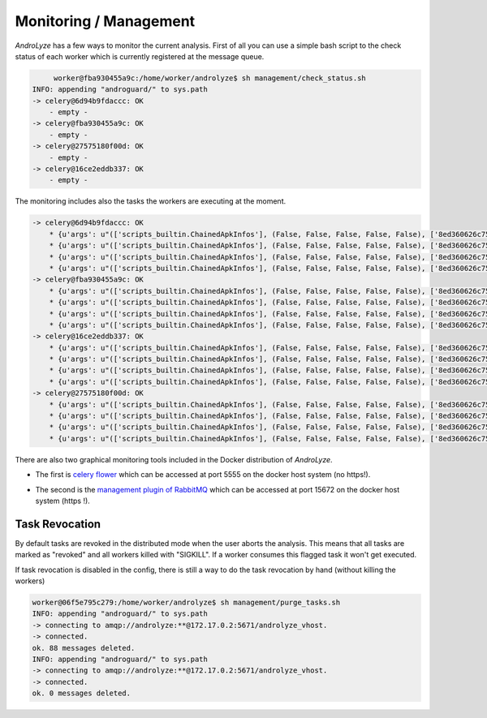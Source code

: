 Monitoring / Management
=======================

`AndroLyze` has a few ways to monitor the current analysis.
First of all you can use a simple bash script to the check status of each worker which is currently registered at the message queue.

.. code-block:: sh

	worker@fba930455a9c:/home/worker/androlyze$ sh management/check_status.sh
   INFO: appending "androguard/" to sys.path
   -> celery@6d94b9fdaccc: OK
       - empty -
   -> celery@fba930455a9c: OK
       - empty -
   -> celery@27575180f00d: OK
       - empty -
   -> celery@16ce2eddb337: OK
       - empty -

The monitoring includes also the tasks the workers are executing at the moment.

.. code-block:: sh

   -> celery@6d94b9fdaccc: OK
       * {u'args': u"(['scripts_builtin.ChainedApkInfos'], (False, False, False, False, False), ['8ed360626c750f35e620192e00002b87dd3f35c46fced015aa7f8f2c093fb6ae'], u'd1c01f118eb0e0d3edfed46db1e1cd609e95ad9e19d2e4042e42f633f6e05ae7', True, FastApk(com.freeletics.lite, 2.5, d1c01f118eb0e0d3edfed46db1e1cd609e95ad9e19d2e4042e42f633f6e05ae7, 2015-06-17 17:43:07.129660, None, 2015-03-02 09:35:20))", u'time_start': 93154.336766429, u'name': u'androlyze.analyze.distributed.tasks.AnalyzeTask.AnalyzeTask', u'delivery_info': {u'priority': None, u'redelivered': False, u'routing_key': u'analyze_apk', u'exchange': u'celery'}, u'hostname': u'celery@6d94b9fdaccc', u'acknowledged': False, u'kwargs': u'{}', u'id': u'14c1b604-2bf0-47f9-be98-61cef5931345', u'worker_pid': 97}
       * {u'args': u"(['scripts_builtin.ChainedApkInfos'], (False, False, False, False, False), ['8ed360626c750f35e620192e00002b87dd3f35c46fced015aa7f8f2c093fb6ae'], u'43bf774b2795459bbcdfa0a5c40843dc2485000a20dad3dda4c41b08df057fc9', True, FastApk(com.microsoft.office.outlook, 1.0.5, 43bf774b2795459bbcdfa0a5c40843dc2485000a20dad3dda4c41b08df057fc9, 2015-06-17 17:43:15.148223, None, 2015-02-17 10:37:32))", u'time_start': 93154.294892248, u'name': u'androlyze.analyze.distributed.tasks.AnalyzeTask.AnalyzeTask', u'delivery_info': {u'priority': None, u'redelivered': False, u'routing_key': u'analyze_apk', u'exchange': u'celery'}, u'hostname': u'celery@6d94b9fdaccc', u'acknowledged': False, u'kwargs': u'{}', u'id': u'7eb50c9b-533a-4078-b60d-e575173eed1f', u'worker_pid': 94}
       * {u'args': u"(['scripts_builtin.ChainedApkInfos'], (False, False, False, False, False), ['8ed360626c750f35e620192e00002b87dd3f35c46fced015aa7f8f2c093fb6ae'], u'9e6bf1cb31f5cff3a3d8e39a16ca8c34590ad68ae840b4bb7995f185af0f0994', True, FastApk(com.ebay.mobile, 2.8.2.1, 9e6bf1cb31f5cff3a3d8e39a16ca8c34590ad68ae840b4bb7995f185af0f0994, 2015-06-17 17:43:16.024391, None, 2014-11-12 09:57:38))", u'time_start': 93154.267301966, u'name': u'androlyze.analyze.distributed.tasks.AnalyzeTask.AnalyzeTask', u'delivery_info': {u'priority': None, u'redelivered': False, u'routing_key': u'analyze_apk', u'exchange': u'celery'}, u'hostname': u'celery@6d94b9fdaccc', u'acknowledged': False, u'kwargs': u'{}', u'id': u'198742d5-f8c0-490f-ad98-068a6938b1de', u'worker_pid': 96}
       * {u'args': u"(['scripts_builtin.ChainedApkInfos'], (False, False, False, False, False), ['8ed360626c750f35e620192e00002b87dd3f35c46fced015aa7f8f2c093fb6ae'], u'a9fc9e0d5d2da6f24b945b31b6053ff6a96b9cbbc1eb5600b69c4c5651fd8efd', True, FastApk(com.snapchat.android, 9.2.0.0, a9fc9e0d5d2da6f24b945b31b6053ff6a96b9cbbc1eb5600b69c4c5651fd8efd, 2015-06-17 17:43:14.931758, None, 2015-02-24 08:13:54))", u'time_start': 93154.378777605, u'name': u'androlyze.analyze.distributed.tasks.AnalyzeTask.AnalyzeTask', u'delivery_info': {u'priority': None, u'redelivered': False, u'routing_key': u'analyze_apk', u'exchange': u'celery'}, u'hostname': u'celery@6d94b9fdaccc', u'acknowledged': False, u'kwargs': u'{}', u'id': u'2c77637a-4b06-42d4-b6ee-e39b451b0312', u'worker_pid': 95}
   -> celery@fba930455a9c: OK
       * {u'args': u"(['scripts_builtin.ChainedApkInfos'], (False, False, False, False, False), ['8ed360626c750f35e620192e00002b87dd3f35c46fced015aa7f8f2c093fb6ae'], u'2d7a934f2fb8a60b9c690bfbd8884f47611ed3cb073805a3bcc35825806886fb', True, FastApk(com.shazam.android, 5.3.1-15022714, 2d7a934f2fb8a60b9c690bfbd8884f47611ed3cb073805a3bcc35825806886fb, 2015-06-17 17:43:06.956667, None, 2015-02-27 14:35:44))", u'time_start': 93154.309475294, u'name': u'androlyze.analyze.distributed.tasks.AnalyzeTask.AnalyzeTask', u'delivery_info': {u'priority': None, u'redelivered': False, u'routing_key': u'analyze_apk', u'exchange': u'celery'}, u'hostname': u'celery@fba930455a9c', u'acknowledged': False, u'kwargs': u'{}', u'id': u'6b35e1a9-7068-4729-979a-8eecea9c6183', u'worker_pid': 101}
       * {u'args': u"(['scripts_builtin.ChainedApkInfos'], (False, False, False, False, False), ['8ed360626c750f35e620192e00002b87dd3f35c46fced015aa7f8f2c093fb6ae'], u'6b4d5f2b0db9e955ddc0cc5ddf58d3ada5f0097f4d65a372125ccdbd0f420cf2', True, FastApk(com.runtastic.android, 5.7.1, 6b4d5f2b0db9e955ddc0cc5ddf58d3ada5f0097f4d65a372125ccdbd0f420cf2, 2015-06-17 17:43:03.427886, None, 2015-02-17 10:55:24))", u'time_start': 93154.285464962, u'name': u'androlyze.analyze.distributed.tasks.AnalyzeTask.AnalyzeTask', u'delivery_info': {u'priority': None, u'redelivered': False, u'routing_key': u'analyze_apk', u'exchange': u'celery'}, u'hostname': u'celery@fba930455a9c', u'acknowledged': False, u'kwargs': u'{}', u'id': u'26db058e-65de-4147-96f7-68f2a52dd292', u'worker_pid': 102}
       * {u'args': u"(['scripts_builtin.ChainedApkInfos'], (False, False, False, False, False), ['8ed360626c750f35e620192e00002b87dd3f35c46fced015aa7f8f2c093fb6ae'], u'd28c4d3f2e757beef6234601c6f5bfc462699a656aa53573541bb41527dd3cae', True, FastApk(com.infraware.office.link, 6.0.9, d28c4d3f2e757beef6234601c6f5bfc462699a656aa53573541bb41527dd3cae, 2015-06-17 17:42:56.857422, None, 2015-02-13 03:27:20))", u'time_start': 93154.260862799, u'name': u'androlyze.analyze.distributed.tasks.AnalyzeTask.AnalyzeTask', u'delivery_info': {u'priority': None, u'redelivered': False, u'routing_key': u'analyze_apk', u'exchange': u'celery'}, u'hostname': u'celery@fba930455a9c', u'acknowledged': False, u'kwargs': u'{}', u'id': u'8fb6cfc7-beca-478f-9375-17874cb90b3b', u'worker_pid': 100}
       * {u'args': u"(['scripts_builtin.ChainedApkInfos'], (False, False, False, False, False), ['8ed360626c750f35e620192e00002b87dd3f35c46fced015aa7f8f2c093fb6ae'], u'5db7f91524a5e8eeb6398f8f2a3189393d5ed7cce457c1d07d7a2754487c4330', True, FastApk(com.yodo1.crossyroad, 1.0.3, 5db7f91524a5e8eeb6398f8f2a3189393d5ed7cce457c1d07d7a2754487c4330, 2015-06-17 17:43:01.521850, None, 2015-02-09 18:11:06))", u'time_start': 93154.368736285, u'name': u'androlyze.analyze.distributed.tasks.AnalyzeTask.AnalyzeTask', u'delivery_info': {u'priority': None, u'redelivered': False, u'routing_key': u'analyze_apk', u'exchange': u'celery'}, u'hostname': u'celery@fba930455a9c', u'acknowledged': False, u'kwargs': u'{}', u'id': u'08ac588d-a1ea-457d-891c-f3df5d176583', u'worker_pid': 99}
   -> celery@16ce2eddb337: OK
       * {u'args': u"(['scripts_builtin.ChainedApkInfos'], (False, False, False, False, False), ['8ed360626c750f35e620192e00002b87dd3f35c46fced015aa7f8f2c093fb6ae'], u'86c6f9ca30f40f03ddff9c06dd30f7ec31420e214c4ae77a364ca5c74ecb8cbf', True, FastApk(com.amazon.mShop.android.shopping, 5.2.3, 86c6f9ca30f40f03ddff9c06dd30f7ec31420e214c4ae77a364ca5c74ecb8cbf, 2015-06-17 17:43:12.076072, None, 2014-12-10 06:31:52))", u'time_start': 93154.341224899, u'name': u'androlyze.analyze.distributed.tasks.AnalyzeTask.AnalyzeTask', u'delivery_info': {u'priority': None, u'redelivered': False, u'routing_key': u'analyze_apk', u'exchange': u'celery'}, u'hostname': u'celery@16ce2eddb337', u'acknowledged': False, u'kwargs': u'{}', u'id': u'7379d06d-9a86-4fec-87c1-b8c55ee0e65f', u'worker_pid': 98}
       * {u'args': u"(['scripts_builtin.ChainedApkInfos'], (False, False, False, False, False), ['8ed360626c750f35e620192e00002b87dd3f35c46fced015aa7f8f2c093fb6ae'], u'9152cbac4c37551d653ec4f21b6146ab7c89b0125929b5ba8b618b610b523a8e', True, FastApk(de.motain.iliga, 6.0.8, 9152cbac4c37551d653ec4f21b6146ab7c89b0125929b5ba8b618b610b523a8e, 2015-06-17 17:43:15.866802, None, 2015-02-24 08:42:10))", u'time_start': 93154.302233582, u'name': u'androlyze.analyze.distributed.tasks.AnalyzeTask.AnalyzeTask', u'delivery_info': {u'priority': None, u'redelivered': False, u'routing_key': u'analyze_apk', u'exchange': u'celery'}, u'hostname': u'celery@16ce2eddb337', u'acknowledged': False, u'kwargs': u'{}', u'id': u'56717233-16b6-478f-9101-56bd8daf8e76', u'worker_pid': 95}
       * {u'args': u"(['scripts_builtin.ChainedApkInfos'], (False, False, False, False, False), ['8ed360626c750f35e620192e00002b87dd3f35c46fced015aa7f8f2c093fb6ae'], u'32523ddf6a7c512bd5e99ca538da33b4aad4d0329bf7f6fd19e48f015da61cb4', True, FastApk(com.amazon.kindle, 4.9.0.158, 32523ddf6a7c512bd5e99ca538da33b4aad4d0329bf7f6fd19e48f015da61cb4, 2015-06-17 17:42:55.212787, None, 2015-02-04 16:38:34))", u'time_start': 93154.273260892, u'name': u'androlyze.analyze.distributed.tasks.AnalyzeTask.AnalyzeTask', u'delivery_info': {u'priority': None, u'redelivered': False, u'routing_key': u'analyze_apk', u'exchange': u'celery'}, u'hostname': u'celery@16ce2eddb337', u'acknowledged': False, u'kwargs': u'{}', u'id': u'7f0dcc7a-aaad-4c5d-a8b0-520b244d70bd', u'worker_pid': 97}
       * {u'args': u"(['scripts_builtin.ChainedApkInfos'], (False, False, False, False, False), ['8ed360626c750f35e620192e00002b87dd3f35c46fced015aa7f8f2c093fb6ae'], u'ef52e4ba18c54f82bad12e39b807df9753162caec73eaeb6f25c4d18ef679f68', True, FastApk(de.kaufda.android, 7.0.1, ef52e4ba18c54f82bad12e39b807df9753162caec73eaeb6f25c4d18ef679f68, 2015-06-17 17:42:53.989841, None, 2015-02-16 14:49:04))", u'time_start': 93154.394055117, u'name': u'androlyze.analyze.distributed.tasks.AnalyzeTask.AnalyzeTask', u'delivery_info': {u'priority': None, u'redelivered': False, u'routing_key': u'analyze_apk', u'exchange': u'celery'}, u'hostname': u'celery@16ce2eddb337', u'acknowledged': False, u'kwargs': u'{}', u'id': u'7721aff1-29fd-42ff-a12b-4eb167847bc8', u'worker_pid': 96}
   -> celery@27575180f00d: OK
       * {u'args': u"(['scripts_builtin.ChainedApkInfos'], (False, False, False, False, False), ['8ed360626c750f35e620192e00002b87dd3f35c46fced015aa7f8f2c093fb6ae'], u'0270160f6ec17cb3f3055e686fc273f8afa3f2236330bac66e12ef539e6fc5d8', True, FastApk(com.picsart.studio, 5.0.0.14, 0270160f6ec17cb3f3055e686fc273f8afa3f2236330bac66e12ef539e6fc5d8, 2015-06-17 17:42:53.466250, None, 2014-12-29 15:30:12))", u'time_start': 93154.351653813, u'name': u'androlyze.analyze.distributed.tasks.AnalyzeTask.AnalyzeTask', u'delivery_info': {u'priority': None, u'redelivered': False, u'routing_key': u'analyze_apk', u'exchange': u'celery'}, u'hostname': u'celery@27575180f00d', u'acknowledged': False, u'kwargs': u'{}', u'id': u'ec390a9f-735e-473e-ac65-873e1cc36f6e', u'worker_pid': 99}
       * {u'args': u"(['scripts_builtin.ChainedApkInfos'], (False, False, False, False, False), ['8ed360626c750f35e620192e00002b87dd3f35c46fced015aa7f8f2c093fb6ae'], u'e7d3ebfdd88d3605de3fb7d3a1717524cfad4aedad002998bf6ef1d3af8a790d', True, FastApk(de.postbank.finanzassistent, 2.0.2, e7d3ebfdd88d3605de3fb7d3a1717524cfad4aedad002998bf6ef1d3af8a790d, 2015-06-17 17:43:00.248399, None, 2014-12-16 10:53:38))", u'time_start': 93154.306459678, u'name': u'androlyze.analyze.distributed.tasks.AnalyzeTask.AnalyzeTask', u'delivery_info': {u'priority': None, u'redelivered': False, u'routing_key': u'analyze_apk', u'exchange': u'celery'}, u'hostname': u'celery@27575180f00d', u'acknowledged': False, u'kwargs': u'{}', u'id': u'70048002-ab33-48bb-9306-bcb043c0f567', u'worker_pid': 96}
       * {u'args': u"(['scripts_builtin.ChainedApkInfos'], (False, False, False, False, False), ['8ed360626c750f35e620192e00002b87dd3f35c46fced015aa7f8f2c093fb6ae'], u'4d2afc03880795a561e8eb762314d135d7a777d50daa72fafbcb64b1cbb7ae4d', True, FastApk(com.myfitnesspal.android, 3.7.3, 4d2afc03880795a561e8eb762314d135d7a777d50daa72fafbcb64b1cbb7ae4d, 2015-06-17 17:43:03.627133, None, 2015-02-09 07:47:10))", u'time_start': 93154.281455697, u'name': u'androlyze.analyze.distributed.tasks.AnalyzeTask.AnalyzeTask', u'delivery_info': {u'priority': None, u'redelivered': False, u'routing_key': u'analyze_apk', u'exchange': u'celery'}, u'hostname': u'celery@27575180f00d', u'acknowledged': False, u'kwargs': u'{}', u'id': u'ac152fe6-cc09-44fa-a41b-88de315ea3f7', u'worker_pid': 98}
       * {u'args': u"(['scripts_builtin.ChainedApkInfos'], (False, False, False, False, False), ['8ed360626c750f35e620192e00002b87dd3f35c46fced015aa7f8f2c093fb6ae'], u'bc0cd6fd5b57b75150cbc30727bec88da4e842c2590cc235ceadb7aa43b0877d', True, FastApk(com.eisterhues_media_2, 3.0.4, bc0cd6fd5b57b75150cbc30727bec88da4e842c2590cc235ceadb7aa43b0877d, 2015-06-17 17:43:14.607490, None, 2015-02-20 13:32:16))", u'time_start': 93154.407142263, u'name': u'androlyze.analyze.distributed.tasks.AnalyzeTask.AnalyzeTask', u'delivery_info': {u'priority': None, u'redelivered': False, u'routing_key': u'analyze_apk', u'exchange': u'celery'}, u'hostname': u'celery@27575180f00d', u'acknowledged': False, u'kwargs': u'{}', u'id': u'd5605555-74f6-4e7c-87b8-6bf1df6bc0f5', u'worker_pid': 97}

There are also two graphical monitoring tools included in the Docker distribution of `AndroLyze`.

* The first is `celery flower <http://flower.readthedocs.org/en/latest/>`_ which can be accessed at port 5555 on the docker host system (no https!).


.. image:: screenshots/flower1.png
   :alt: Celery Flower Monitoring 1
   :width: 33%

.. image:: screenshots/flower2.png
   :alt: Celery Flower Monitoring 2
   :width: 33%

.. image:: screenshots/flower3.png
   :alt: Celery Flower Monitoring 3
   :width: 33%

* The second is the `management plugin of RabbitMQ <https://www.rabbitmq.com/management.html>`_ which can be accessed at port 15672 on the docker host system (https !).


.. image:: screenshots/rabbitmq_management_1.png
   :alt: RabbitMQ Management Plugin 1
   :width: 49%

.. image:: screenshots/rabbitmq_management_2.png
   :alt: RabbitMQ Management Plugin 2
   :width: 49%

Task Revocation
---------------

By default tasks are revoked in the distributed mode when the user aborts the analysis. This means that all tasks are marked as "revoked" and all workers killed with "SIGKILL".
If a worker consumes this flagged task it won't get executed.

If task revocation is disabled in the config, there is still a way to do the task revocation by hand (without killing the workers)

.. code-block:: sh

    worker@06f5e795c279:/home/worker/androlyze$ sh management/purge_tasks.sh
    INFO: appending "androguard/" to sys.path
    -> connecting to amqp://androlyze:**@172.17.0.2:5671/androlyze_vhost.
    -> connected.
    ok. 88 messages deleted.
    INFO: appending "androguard/" to sys.path
    -> connecting to amqp://androlyze:**@172.17.0.2:5671/androlyze_vhost.
    -> connected.
    ok. 0 messages deleted.
